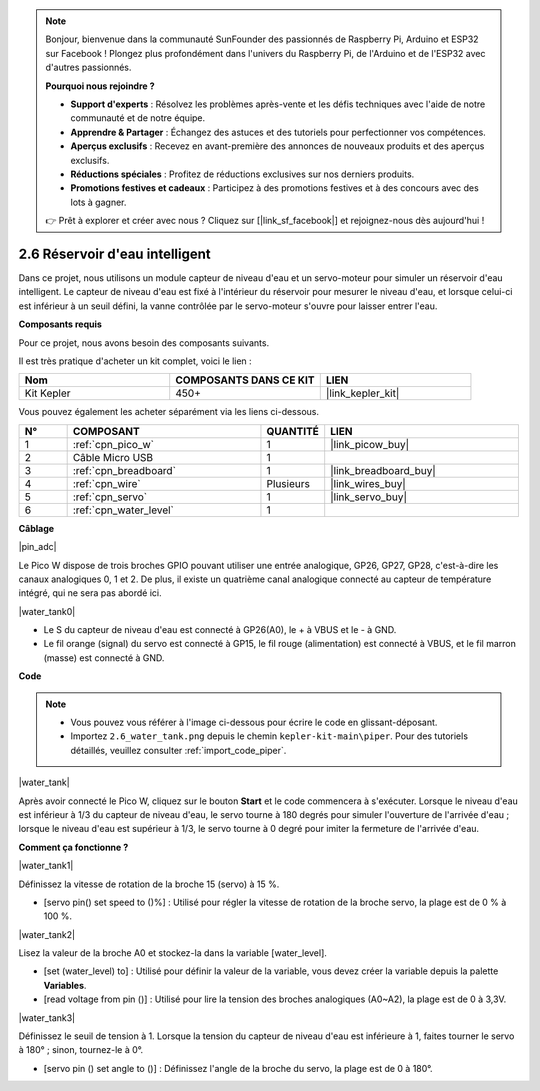 .. note::

    Bonjour, bienvenue dans la communauté SunFounder des passionnés de Raspberry Pi, Arduino et ESP32 sur Facebook ! Plongez plus profondément dans l'univers du Raspberry Pi, de l'Arduino et de l'ESP32 avec d'autres passionnés.

    **Pourquoi nous rejoindre ?**

    - **Support d'experts** : Résolvez les problèmes après-vente et les défis techniques avec l'aide de notre communauté et de notre équipe.
    - **Apprendre & Partager** : Échangez des astuces et des tutoriels pour perfectionner vos compétences.
    - **Aperçus exclusifs** : Recevez en avant-première des annonces de nouveaux produits et des aperçus exclusifs.
    - **Réductions spéciales** : Profitez de réductions exclusives sur nos derniers produits.
    - **Promotions festives et cadeaux** : Participez à des promotions festives et à des concours avec des lots à gagner.

    👉 Prêt à explorer et créer avec nous ? Cliquez sur [|link_sf_facebook|] et rejoignez-nous dès aujourd'hui !

.. _per_water_tank:

2.6 Réservoir d'eau intelligent
===================================

Dans ce projet, nous utilisons un module capteur de niveau d'eau et un servo-moteur pour simuler un réservoir d'eau intelligent. Le capteur de niveau d'eau est fixé à l'intérieur du réservoir pour mesurer le niveau d'eau, et lorsque celui-ci est inférieur à un seuil défini, la vanne contrôlée par le servo-moteur s'ouvre pour laisser entrer l'eau.

**Composants requis**

Pour ce projet, nous avons besoin des composants suivants.

Il est très pratique d'acheter un kit complet, voici le lien :

.. list-table::
    :widths: 20 20 20
    :header-rows: 1

    *   - Nom
        - COMPOSANTS DANS CE KIT
        - LIEN
    *   - Kit Kepler
        - 450+
        - |link_kepler_kit|

Vous pouvez également les acheter séparément via les liens ci-dessous.

.. list-table::
    :widths: 5 20 5 20
    :header-rows: 1

    *   - N°
        - COMPOSANT
        - QUANTITÉ
        - LIEN

    *   - 1
        - :ref:`cpn_pico_w`
        - 1
        - |link_picow_buy|
    *   - 2
        - Câble Micro USB
        - 1
        - 
    *   - 3
        - :ref:`cpn_breadboard`
        - 1
        - |link_breadboard_buy|
    *   - 4
        - :ref:`cpn_wire`
        - Plusieurs
        - |link_wires_buy|
    *   - 5
        - :ref:`cpn_servo`
        - 1
        - |link_servo_buy|
    *   - 6
        - :ref:`cpn_water_level`
        - 1
        - 

**Câblage**

|pin_adc|

Le Pico W dispose de trois broches GPIO pouvant utiliser une entrée analogique, GP26, GP27, GP28, c'est-à-dire les canaux analogiques 0, 1 et 2.
De plus, il existe un quatrième canal analogique connecté au capteur de température intégré, qui ne sera pas abordé ici.

|water_tank0|

* Le S du capteur de niveau d'eau est connecté à GP26(A0), le + à VBUS et le - à GND.
* Le fil orange (signal) du servo est connecté à GP15, le fil rouge (alimentation) est connecté à VBUS, et le fil marron (masse) est connecté à GND.

**Code**

.. note::

    * Vous pouvez vous référer à l'image ci-dessous pour écrire le code en glissant-déposant.
    * Importez ``2.6_water_tank.png`` depuis le chemin ``kepler-kit-main\piper``. Pour des tutoriels détaillés, veuillez consulter :ref:`import_code_piper`.

|water_tank|



Après avoir connecté le Pico W, cliquez sur le bouton **Start** et le code commencera à s'exécuter. Lorsque le niveau d'eau est inférieur à 1/3 du capteur de niveau d'eau, le servo tourne à 180 degrés pour simuler l'ouverture de l'arrivée d'eau ; lorsque le niveau d'eau est supérieur à 1/3, le servo tourne à 0 degré pour imiter la fermeture de l'arrivée d'eau.

**Comment ça fonctionne ?**

|water_tank1|

Définissez la vitesse de rotation de la broche 15 (servo) à 15 %.

* [servo pin() set speed to ()%] : Utilisé pour régler la vitesse de rotation de la broche servo, la plage est de 0 % à 100 %.

|water_tank2|

Lisez la valeur de la broche A0 et stockez-la dans la variable [water_level].

* [set (water_level) to] : Utilisé pour définir la valeur de la variable, vous devez créer la variable depuis la palette **Variables**.
* [read voltage from pin ()] : Utilisé pour lire la tension des broches analogiques (A0~A2), la plage est de 0 à 3,3V.

|water_tank3|

Définissez le seuil de tension à 1. Lorsque la tension du capteur de niveau d'eau est inférieure à 1, faites tourner le servo à 180° ; sinon, tournez-le à 0°.

* [servo pin () set angle to ()] : Définissez l'angle de la broche du servo, la plage est de 0 à 180°.
